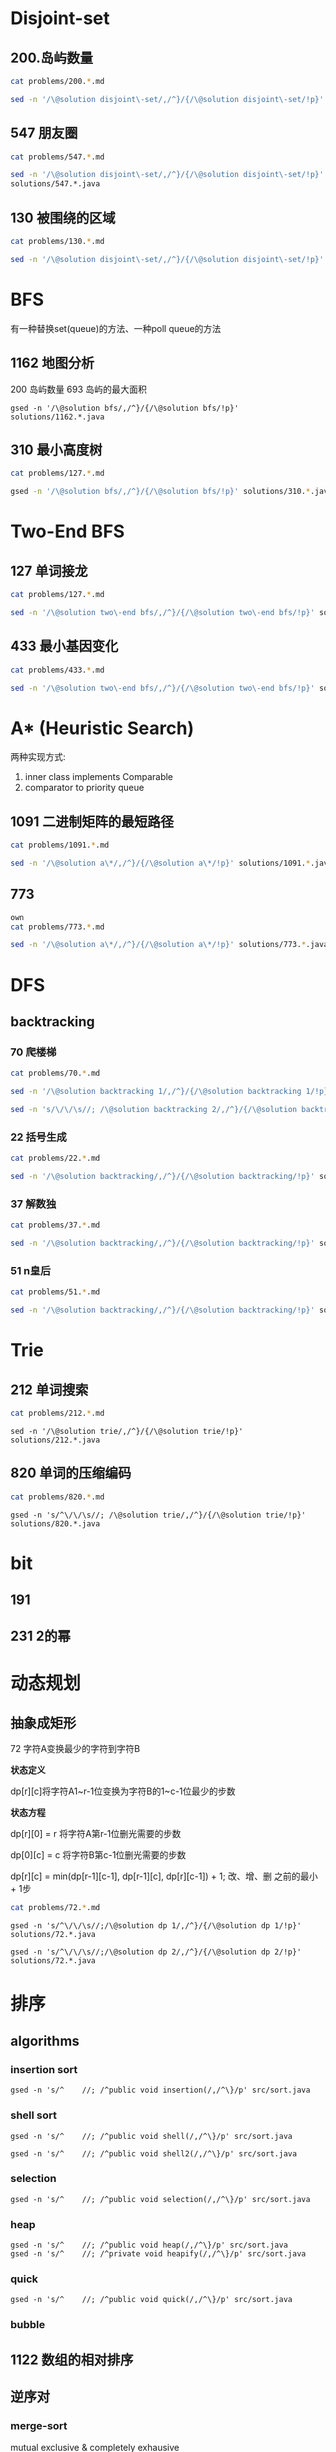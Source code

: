

* Disjoint-set
** 200.岛屿数量
#+begin_src sh :results output :wrap source markdown
cat problems/200.*.md
#+end_src

#+RESULTS:
#+begin_source markdown
给定一个由 `'1'`（陆地）和 `'0'`（水）组成的的二维网格，计算岛屿的数量。一个岛被水包围，并且它是通过水平方向或垂直方向上相邻的陆地连接而成的。你可以假设网格的四个边均被水包围。

,**示例 1:**

,**输入:**
11110
11010
11000
00000

,**输出:** 1

,**示例 2:**

,**输入:**
11000
11000
00100
00011

,**输出:** 3
[https://leetcode-cn.com/problems/number-of-islands/description/]
#+end_source

#+begin_src sh :results output :wrap source java
sed -n '/\@solution disjoint\-set/,/^}/{/\@solution disjoint\-set/!p}' solutions/200.*.java
#+end_src

#+RESULTS:
#+begin_source java
class Solution {
    public int numIslands(char[][] grid) {
        int rl = grid.length, cl = grid[0].length, waterCount = 0;
        UnionFind uf = new UnionFind(rl * cl);
        for (int r = 0; r < rl; r ++) {
            for (int c = 0; c < cl; c ++) {
                if (grid[r][c] == '1') {
                    if (r > 0 && grid[r - 1][c] == '1')
                        uf.union(r * cl + c, (r - 1) * cl +c);
                    else if (c > 0 && grid[r][c - 1] == '1')
                        uf.union(r * cl + c, r * cl + c - 1);
                } else {
                    waterCount ++;
                }
            }
        }
        return uf.count - waterCount;
    }
    class UnionFind {
        int count = 0;
        int[] parent;
        public UnionFind(int n) {
            count = n;
            parent = new int[n];
            for (int i = 0; i < n; i ++)
                parent[i] = i;
        }
        public int find(int p) {
            while (p != parent[p]) {
                parent[p] = parent[parent[p]];
                p = parent[p];
            }
            return p;
        }
        public void union(int p, int q) {
            if (p == q) return;
            int rp = find(p);
            int rq = find(q);
            if (rp == rq) return;
            parent[rp] = rq;
            count --;
        }
    }
}
#+end_source

** 547 朋友圈
#+begin_src sh :results output :wrap source markdown
cat problems/547.*.md
#+end_src

#+begin_src sh :results output :wrap source java
  sed -n '/\@solution disjoint\-set/,/^}/{/\@solution disjoint\-set/!p}'
  solutions/547.*.java
#+end_src

#+RESULTS:
#+begin_source java
class Solution {
    public int findCircleNum(int[][] M) {
        if (M == null || M.length == 0) return 0;
        int len = M.length;
        UnionFind uf = new UnionFind(len);
        for (int i = 0; i < len; i ++) {
            for (int j = 0; j < len; j ++) {
                if (M[i][j] == 1)
                    uf.union(i, j);
            }
        }
        return uf.count;
    }
    class UnionFind {
        int count = 0;
        int[] parent;
        public UnionFind(int n) {
            count = n;
            parent = new int[n];
            for (int i = 0; i < n; i ++)
                parent[i] = i;
        }
        public int find(int p) {
            while (p != parent[p]) {
                parent[p] = parent[parent[p]];
                p = parent[p];
            }
            return p;
        }
        public void union(int p, int q) {
            int rp = find(p);
            int rq = find(q);
            if (rp == rq) return;
            parent[rp] = rq;
            count --;
        }
    }
}
#+end_source

** 130 被围绕的区域
#+begin_src sh :results output :wrap source markdown
cat problems/130.*.md
#+end_src

#+begin_src sh :results output :wrap source java
  sed -n '/\@solution disjoint\-set/,/^}/{/\@solution disjoint\-set/!p}' solutions/130.*.java
#+end_src

#+RESULTS:
#+begin_source java
class Solution {
    public void solve(char[][] board) {
        if (board == null || board.length == 0) return;
        int rl = board.length, cl = board[0].length;
        UnionFind uf = new UnionFind(rl * cl + 1);
        int O = rl * cl;
        for (int r = 0; r < rl; r ++) {
            for (int c = 0; c < cl; c ++) {
                if (board[r][c] == 'X') continue;
                if (r == 0 || c == 0 || r == rl - 1 || c == cl - 1) {
                    uf.union(r * cl + c, O);
                    continue;
                }
                if (board[r - 1][c] == 'O')
                    uf.union(r * cl + c, (r - 1) * cl + c);
                if (board[r + 1][c] == 'O')
                    uf.union(r * cl + c, (r + 1) * cl + c);
                if (board[r][c - 1] == 'O')
                    uf.union(r * cl + c, r * cl + c - 1);
                if (board[r][c + 1] == 'O')
                    uf.union(r * cl + c, r * cl + c + 1);
            }
        }
        for (int r = 0; r < rl; r ++) {
            for (int c = 0; c < cl; c ++) {
                if (board[r][c] == 'X') continue;
                if (!uf.isConnected(r * cl + c, O))
                    board[r][c] = 'X';
            }
        }
    }
    class UnionFind {
        int count = 0;
        int[] parent;
        public UnionFind(int n) {
            count = n;
            parent = new int[n];
            for (int i = 0; i < n; i ++) {
                parent[i] = i;
            }
        }
        public int find(int p) {
            while (p != parent[p]) {
                parent[p] = parent[parent[p]];
                p = parent[p];
            }
            return p;
        }
        public void union(int p, int q) {
            if (p == q) return;
            int rp = find(p);
            int rq = find(q);
            if (rp == rq) return;
            parent[rp] = rq;
            count --;
        }
        public boolean isConnected(int p, int q) {
            return find(p) == find(q);
        }
    }
}
#+end_source


* BFS
有一种替换set(queue)的方法、一种poll queue的方法
** 1162 地图分析
200 岛屿数量
693 岛屿的最大面积
#+begin_src shell :results output :wrap source java
gsed -n '/\@solution bfs/,/^}/{/\@solution bfs/!p}' solutions/1162.*.java
#+end_src

#+RESULTS:
#+begin_source java
class Solution {
    public int maxDistance(int[][] grid) {
        Queue<Integer> queue = new LinkedList<>();
        int rl = grid.length, cl = grid[0].length;
        for (int r = 0; r < rl; r ++) 
            for (int c = 0; c < cl; c ++) 
                if (grid[r][c] == 1) {
                    queue.offer(r);
                    queue.offer(c);
                }
        if (queue.size() == 0 || queue.size() == rl * cl * 2)
            return -1;
        int[] dx = {1, -1, 0, 0};
        int[] dy = {0, 0, 1, -1};
        int _x = 0, _y = 0;
        while (!queue.isEmpty()) {
            _x = queue.poll();
            _y = queue.poll();
            for (int i = 0; i < 4; i ++){
                int x = _x + dx[i];
                int y = _y + dy[i];
                if (x < 0 || y < 0 || x == rl || y == cl) continue;
                if (grid[x][y] != 0) continue;
                grid[x][y] = grid[_x][_y] + 1;
                queue.offer(x);
                queue.offer(y);
            }
        }
        return grid[_x][_y] - 1;
    }
}
#+end_source

** 310 最小高度树
#+begin_src sh :results output :wrap source markdown
cat problems/127.*.md
#+end_src

#+begin_src sh :results output :wrap source java
gsed -n '/\@solution bfs/,/^}/{/\@solution bfs/!p}' solutions/310.*.java
#+end_src

#+RESULTS:
#+begin_source java
class Solution {
    public List<Integer> findMinHeightTrees(int n, int[][] edges) {
        if (n <= 1) return Arrays.asList(0);
        if (n == 2) return Arrays.asList(0, 1);
        List<Integer> res = new ArrayList<>();
        int[] indegree = new int [n];
        List<List<Integer>> tree = new ArrayList<>();
        for (int i = 0; i < n; i ++)
            tree.add(new ArrayList<>());
        for (int[] e : edges) {
            indegree[e[0]] ++;
            indegree[e[1]] ++;
            tree.get(e[0]).add(e[1]);
            tree.get(e[1]).add(e[0]);
        }
        Queue<Integer> queue = new LinkedList<>();
        for (int i = 0; i < n; i ++) 
            if (indegree[i] == 1)
                queue.offer(i);
        
        while(!queue.isEmpty()) {
            int size = queue.size();
            res = new ArrayList<>();
            for (int i = 0; i < size; i ++) {
                int leaf = queue.poll();
                res.add(leaf);
                for (int node : tree.get(leaf)) 
                    if (--indegree[node] == 1) 
                        queue.offer(node);
            }
        }
        return res;
    }
}
#+end_source

* Two-End BFS
** 127 单词接龙
#+begin_src sh :results output :wrap source markdown
cat problems/127.*.md
#+end_src

#+RESULTS:
#+begin_source markdown
给定两个单词（_beginWord_ 和 _endWord_）和一个字典，找到从 _beginWord_ 到 _endWord_ 的最短转换序列的长度。转换需遵循如下规则：

1.  每次转换只能改变一个字母。
2.  转换过程中的中间单词必须是字典中的单词。

,**说明:**

,*   如果不存在这样的转换序列，返回 0。
,*   所有单词具有相同的长度。
,*   所有单词只由小写字母组成。
,*   字典中不存在重复的单词。
,*   你可以假设 _beginWord_ 和 _endWord_ 是非空的，且二者不相同。

,**示例 1:**

,**输入:**
beginWord = "hit",
endWord = "cog",
wordList = \["hot","dot","dog","lot","log","cog"\]

,**输出:** 5

,**解释:** 一个最短转换序列是 "hit" -> "hot" -> "dot" -> "dog" -> "cog",
     返回它的长度 5。

,**示例 2:**

,**输入:**
beginWord = "hit"
endWord = "cog"
wordList = \["hot","dot","dog","lot","log"\]

,**输出:** 0

,**解释:** _endWord_ "cog" 不在字典中，所以无法进行转换。
[https://leetcode-cn.com/problems/word-ladder/description/]
#+end_source

#+begin_src sh :results output :wrap source java
sed -n '/\@solution two\-end bfs/,/^}/{/\@solution two\-end bfs/!p}' solutions/127.*.java
#+end_src

#+RESULTS:
#+begin_source java
class Solution {
    public int ladderLength(String beginWord, String endWord, List<String> wordList) {
        Set<String> dict = new HashSet<>(wordList), temp = new HashSet<>();
        Set<String> front = new HashSet<>(), back = new HashSet<>();
        if (!dict.contains(endWord)) return 0;
        int step = 1;
        front.add(beginWord);
        back.add(endWord);
        dict.remove(beginWord);
        while(!front.isEmpty() && !back.isEmpty()) {
            if (front.size() > back.size()) { // todo
                temp = front;
                front = back;
                back = temp;
            }
            temp = new HashSet<>();
            for(String word : front) {
                for(int i = beginWord.length() - 1; i >= 0 ; i --) {
                    char[] letters = word.toCharArray();
                    for (char alphabet = 'a'; alphabet <= 'z'; alphabet ++) {
                        if (letters[i] == alphabet) continue;
                        letters[i] = alphabet;
                        String target = String.valueOf(letters);
                        if (back.contains(target)) return step + 1;
                        if (dict.contains(target)) {
                            temp.add(target);
                            dict.remove(target);
                        }
                    }
                }
            }
            front = temp;
            step ++;
        }
        return 0;
    }
}
#+end_source


** 433 最小基因变化
#+begin_src sh :results output :wrap source markdown
cat problems/433.*.md
#+end_src

#+RESULTS:
#+begin_source markdown
一条基因序列由一个带有8个字符的字符串表示，其中每个字符都属于 `"A"`, `"C"`, `"G"`, `"T"`中的任意一个。

假设我们要调查一个基因序列的变化。**一次**基因变化意味着这个基因序列中的**一个**字符发生了变化。

例如，基因序列由`"AACCGGTT"` 变化至 `"AACCGGTA"` 即发生了一次基因变化。

与此同时，每一次基因变化的结果，都需要是一个合法的基因串，即该结果属于一个基因库。

现在给定3个参数 — start, end, bank，分别代表起始基因序列，目标基因序列及基因库，请找出能够使起始基因序列变化为目标基因序列所需的最少变化次数。如果无法实现目标变化，请返回 -1。

,**注意:**

1.  起始基因序列默认是合法的，但是它并不一定会出现在基因库中。
2.  所有的目标基因序列必须是合法的。
3.  假定起始基因序列与目标基因序列是不一样的。

,**示例 1:**

start: "AACCGGTT"
end:   "AACCGGTA"
bank: \["AACCGGTA"\]

返回值: 1

,**示例 2:**

start: "AACCGGTT"
end:   "AAACGGTA"
bank: \["AACCGGTA", "AACCGCTA", "AAACGGTA"\]

返回值: 2

,**示例 3:**

start: "AAAAACCC"
end:   "AACCCCCC"
bank: \["AAAACCCC", "AAACCCCC", "AACCCCCC"\]

返回值: 3
[https://leetcode-cn.com/problems/minimum-genetic-mutation/description/]
#+end_source

#+begin_src sh :results output :wrap source java
sed -n '/\@solution two\-end bfs/,/^}/{/\@solution two\-end bfs/!p}' solutions/433.*.java
#+end_src

#+RESULTS:
#+begin_source java
// todo hashset is better than linkedlist
class Solution {
    public int minMutation(String start, String end, String[] bank) {
        Set<String> dict = new HashSet<>(Arrays.asList(bank)), temp = new HashSet<>();
        Set<String> front = new HashSet<>(), back = new HashSet<>();
        if (!dict.contains(end)) return -1;
        char[] nucleobases = {'A', 'C', 'G', 'T'};
        int step = 0;
        front.add(start);
        back.add(end);
        dict.remove(start);
        while (!front.isEmpty() && !back.isEmpty()) {
            if (front.size() > back.size()) {
                temp = front;
                front = back;
                back = temp;
            }
            temp = new HashSet<>();
            for (String sequence : front) {
                for (int i = sequence.length() - 1; i >= 0; i --) {
                    char[] genes = sequence.toCharArray();
                    for (char base : nucleobases) {
                        if (genes[i] == base) continue;
                        genes[i] = base;
                        String mutation = String.valueOf(genes);
                        if (back.contains(mutation)) return step + 1;
                        if (dict.contains(mutation)) {
                            dict.remove(mutation);
                            temp.add(mutation);
                        }

                    }
                }
            }
            step ++;
            front = temp;
        }
        return -1;
    }
}
#+end_source


* A* (Heuristic Search)
两种实现方式:
1. inner class implements Comparable
2. comparator to priority queue

** 1091 二进制矩阵的最短路径
#+begin_src sh :results output :wrap source markdown
cat problems/1091.*.md
#+end_src

#+begin_src sh :results output :wrap source java
sed -n '/\@solution a\*/,/^}/{/\@solution a\*/!p}' solutions/1091.*.java
#+end_src

#+RESULTS:
#+begin_source java
class Solution {
    int n;
    public int shortestPathBinaryMatrix(int[][] grid) {
        n = grid.length;
        if (grid[0][0] == 1 || grid[n - 1][n - 1] == 1) return -1;
        if (n == 1) return 1;
        int[][] dir = {
            {-1, 0}, {1, 0}, {0, -1}, {0, 1},
            {-1, 1}, {-1, -1}, {1, -1}, {1, 1}
        };
        Node start = new Node(0, 0, grid[0][0] = 1);
        Queue<Node> queue = new PriorityQueue<>();
        queue.offer(start);
        while (!queue.isEmpty()) {
            Node node = queue.poll();
            int step = grid[node.x][node.y];
            for (int[] d : dir) {
                int x = node.x + d[0];
                int y = node.y + d[1];
                if (x == n - 1 && y == n - 1) return step + 1;
                if (x < 0 || x >= n || y < 0 || y >= n) continue;
                if (grid[x][y] != 0 && grid[x][y] <= step + 1) continue;
                Node next = new Node(x, y, grid[x][y] = step + 1);
                queue.offer(next);
            }
        }
        return -1;
    }

    class Node implements Comparable<Node> {
        int x;
        int y;
        int f;

        public Node(int x, int y, int step) {
            this.x = x;
            this.y = y;
            int distance = Math.max(n - 1 - x, n - 1 - y);
            this.f = distance + step;
        }

        @Override
        public int compareTo(Node o) {
            return this.f - o.f;
        }

        @Override
        public boolean equals(Object o) {
            if (this == o) return true;
            if (!(o instanceof Node)) return false;
            Node node = (Node) o;
            return x == node.x && y == node.y;
        }

        @Override
        public int hashCode() {
            return Integer.hashCode(x * n + y);
        }
    }
}
#+end_source


** 773
#+begin_src sh :results output :wrap source markda
own
cat problems/773.*.md
#+end_src

#+begin_src sh :results output :wrap source java
sed -n '/\@solution a\*/,/^}/{/\@solution a\*/!p}' solutions/773.*.java
#+end_src

#+RESULTS:
#+begin_source java
class Solution {
    public int slidingPuzzle(int[][] board) {
        Box box = new Box(board);
        int[] endBoard = {1, 2, 3, 4, 5, 0};
        int[] wrongBoard = {1, 2, 3, 5, 4, 0};
        if (Arrays.equals(box.board, endBoard)) return 0;
        if (Arrays.equals(box.board, wrongBoard)) return -1;
        HashSet<Box> visited = new HashSet<>();
        PriorityQueue<Box> queue = new PriorityQueue<>();
        int[][] dir = {
            {1, 3}, {0, 2, 4}, {1, 5},
            {0, 4}, {1, 3, 5}, {2, 4}
        };
        queue.offer(box);
        visited.add(box);
        while (!queue.isEmpty()) {
            box = queue.poll();
            for (int nextZero : dir[box.zero]) {
                int[] nextBoard = Arrays.copyOf(box.board, 6);
                nextBoard[box.zero] = nextBoard[nextZero];
                nextBoard[nextZero] = 0;
                if (Arrays.equals(nextBoard, endBoard)) return box.step + 1;
                if (Arrays.equals(nextBoard, wrongBoard)) return -1;
                Box next = new Box(nextBoard, nextZero, box.step + 1);
                if (visited.contains(next)) continue;
                queue.offer(next);
                visited.add(next);
            }
        }
        return -1;
    }

    static class Box implements Comparable<Box> {
        int[] board;
        int zero;
        int step; // g(n)
        int distance; // h(n)
        int f; // f(n) = g(n) + h(n)

        public Box(int[][] board) {
            this.board = new int[6];
            for (int i = 0; i < 6; i++) {
                this.board[i] = board[i / 3][i % 3];
                if (this.board[i] == 0) this.zero = i;
            }
            this.step = 0;
            this.distance = calcDistance();
            this.f = this.step + this.distance;
        }

        public Box(int[] board, int zero, int step) {
            this.board = board;
            this.zero = zero;
            this.step = step;
            this.distance = calcDistance();
            this.f = this.step + this.distance;
        }

        private int calcDistance() {
            int distance = 0;
            for (int i = 0; i < 6; i++) {
                int v = board[i] - 1; // target idx of board;
                distance += Math.abs(v / 3 - i / 3) + Math.abs(v % 3 - i % 3);// row + col
            }
            return distance;
        }

        @Override
        public int compareTo(Box box) {
            return this.f - box.f;
        }

        @Override
        public boolean equals(Object o) {
            if (this == o) return true;
            if (!(o instanceof Box)) return false;
            Box box = (Box) o;
            return zero == box.zero && Arrays.equals(board, box.board);
        }

        @Override
        public int hashCode() {
            int result = Objects.hash(zero);
            result = 31 * result + Arrays.hashCode(board);
            return result;
        }
    }
}
#+end_source

* DFS
** backtracking
*** 70 爬楼梯
#+begin_src sh :results output :wrap source markdown
cat problems/70.*.md
#+end_src

#+RESULTS:
#+begin_source markdown
假设你正在爬楼梯。需要 _n_ 阶你才能到达楼顶。

每次你可以爬 1 或 2 个台阶。你有多少种不同的方法可以爬到楼顶呢？

,**注意：**给定 _n_ 是一个正整数。

,**示例 1：**

,**输入：** 2
,**输出：** 2
,**解释：** 有两种方法可以爬到楼顶。
1.  1 阶 + 1 阶
2.  2 阶

,**示例 2：**

,**输入：** 3
,**输出：** 3
,**解释：** 有三种方法可以爬到楼顶。
1.  1 阶 + 1 阶 + 1 阶
2.  1 阶 + 2 阶
3.  2 阶 + 1 阶
[https://leetcode-cn.com/problems/climbing-stairs/description/]
#+end_source

#+begin_src sh :results output :wrap source java
sed -n '/\@solution backtracking 1/,/^}/{/\@solution backtracking 1/!p}' solutions/70.*.java
#+end_src

#+RESULTS:
#+begin_source java
class Solution {
    int[] sol = new int[100];
    public int climbStairs(int i) {
        sol[1] = 1;
        sol[2] = 2;
        if (i <= 2) return sol[i];
        if (sol[i] != 0) return sol[i];
        sol[i] = climbStairs(i - 1) + climbStairs(i - 2);
        return sol[i];
    }
}
#+end_source

#+begin_src sh :results output :wrap source java
sed -n 's/\/\/\s//; /\@solution backtracking 2/,/^}/{/\@solution backtracking 2/!p}' solutions/70.*.java
#+end_src

#+RESULTS:
#+begin_source java
class Solution {
    // an int is a primitive type and cannot be null
    public Integer[] sol = new Integer[100];
    public int climbStairs(int i) {
        sol[1] = 1;
        sol[2] = 2;
        if (i <= 2) return sol[i];
        if (sol[i - 1] == null) sol[i - 1] = climbStairs(i - 1);
        if (sol[i - 2] == null) sol[i - 2] = climbStairs(i - 2);
        return sol[i-1] + sol[i-2];
    }
}
#+end_source

*** 22 括号生成
#+begin_src sh :results output :wrap source markdown
cat problems/22.*.md
#+end_src

#+RESULTS:
#+begin_source markdown
给出 _n_ 代表生成括号的对数，请你写出一个函数，使其能够生成所有可能的并且**有效的**括号组合。

例如，给出 _n_ \= 3，生成结果为：

\[
  "((()))",
  "(()())",
  "(())()",
  "()(())",
  "()()()"
\]
[https://leetcode-cn.com/problems/generate-parentheses/description/]
#+end_source

#+begin_src sh :results output :wrap source java
sed -n '/\@solution backtracking/,/^}/{/\@solution backtracking/!p}' solutions/22.*.java
#+end_src

#+RESULTS:
#+begin_source java
class Solution {
    List<String> res = new ArrayList<>();
    public List<String> generateParenthesis(int n) {
        dfs(n, "", 0, 0);
        return res;
    }
    void dfs(int n, String str, int l, int r) {
        if (l == n && r == n) {
            res.add(str);
            return;
        }
        if (l < n)
            dfs(n, str + "(", l + 1, r);
        if (r < l)
            dfs(n, str + ")", l, r + 1);
    }
}
#+end_source

*** 37 解数独
#+begin_src sh :results output :wrap source markdown
cat problems/37.*.md
#+end_src

#+begin_src sh :results output :wrap source java
sed -n '/\@solution backtracking/,/^}/{/\@solution backtracking/!p}' solutions/37.*.java
#+end_src

#+RESULTS:
#+begin_source java
class Solution {
    public void solveSudoku(char[][] board) {
        dfs(board, 0);
    }

    boolean dfs (char[][] board, int pos) {
        if (pos == 81) return true;

        int r = pos / 9, c = pos % 9;
        if (board[r][c] != '.') return dfs(board, pos + 1);
        char digit = '0';
        for (boolean valid: getValid(board, r, c)) {
            digit ++;
            if (!valid) continue;
            board[r][c] = digit;
            if (dfs(board, pos + 1)) return true;
        }

        board[r][c] = '.';
        return false;
    }
    boolean[] getValids(char[][] board, int r, int c) {
        boolean[] valids = new boolean[9];
        Arrays.fill(valids, true);
        for (int i = 0; i < 9; i ++) {
            char[] toValid = {
                board[r][i], // current row
                board[i][c], // current column
                board[r/3*3+i/3][c/3*3+i%3] // current block
            };
            // if any toValid has digit, then false.
            for (char tv: toValid)
                if (tv != '.')
                    valids[tv - '1'] = false;
        }
        return valid;
    }
}
#+end_source

*** 51 n皇后
#+begin_src sh :results output :wrap source markdown
cat problems/51.*.md
#+end_src

#+begin_src sh :results output :wrap source java
sed -n '/\@solution backtracking/,/^}/{/\@solution backtracking/!p}' solutions/51.*.java
#+end_src

#+RESULTS:
#+begin_source java
class Solution {
    int rl, cl;
    List<List<String>> res = new ArrayList<>();
    public List<List<String>> solveNQueens(int n) {
        rl = cl = n;
        dfs(new ArrayList<>(), new ArrayList<>(), new ArrayList<>());
        return res;
    }
    void dfs(List<Integer> queenInRows, List<Integer> lowerRight, List<Integer> lowerLeft) {
        int r = queenInRows.size();
        if (r == rl) {
            List<String> solution = new ArrayList<>();
            for (int idx: queenInRows) {
                solution.add(".".repeat(idx) + "Q" + ".".repeat(rl - 1 - idx));
            }
            res.add(solution);
            return;
        }
        for (int c = 0; c < cl; c ++) {
            if (queenInRows.contains(c)) continue;
            // if x1 - y1 = x2 - y2, [x1, y1] and [x2, y2] are in same lowerright line;
            if (lowerRight.contains(r - c)) continue;
            // if x1 + y1 = x2 + y2, [x1, y1] and [x2, y2] are in same lowerleft line;
            if (lowerLeft.contains(r + c)) continue;
            queenInRows.add(c);
            lowerRight.add(r - c);
            lowerLeft.add(r + c);
            dfs(new ArrayList<>(queenInRows), new ArrayList<>(lowerRight), new ArrayList<>(lowerLeft));
            int lastIdx = r;
            queenInRows.remove(lastIdx);
            lowerRight.remove(lastIdx);
            lowerLeft.remove(lastIdx);
        }
    }
}
#+end_source

* Trie
** 212 单词搜索
#+begin_src sh :results output :wrap source markdown
cat problems/212.*.md
#+end_src

#+begin_src shell :results output :wrap source java
sed -n '/\@solution trie/,/^}/{/\@solution trie/!p}' solutions/212.*.java
#+end_src

#+RESULTS:
#+begin_source java
class Solution {
    int rl, cl;
    Set<String> res;
    boolean[][] visited;
    public List<String> findWords(char[][] board, String[] words) {
        rl = board.length;
        cl = board[0].length;
        res = new HashSet<>();
        Trie trie = new Trie();

        for (String s: words)
            trie.insert(s);

        for (int r = 0; r < rl; r ++) {
            for (int c = 0; c < cl; c ++) {
                dfs(board, r, c, trie.root);
            }
        }
        return new ArrayList<String>(res);
    }

    void dfs(char[][] board, int r, int c, TrieNode node) {
        if (r < 0 || c < 0 || r >= rl || c >= cl || board[r][c] == '\0')
            return;
        node = node.children[board[r][c] - 'a'];
        if (node == null)
            return;
        if (node.isEnd)
             res.add(node.val);

        char tmp = board[r][c];
        board[r][c] = '\0';
        dfs(board, r + 1, c, node);
        dfs(board, r - 1, c, node);
        dfs(board, r, c + 1, node);
        dfs(board, r, c - 1, node);
        board[r][c] = tmp;
    }

    class Trie {
        public TrieNode root = new TrieNode();
        public void insert (String str) {
            TrieNode node = root;
            for(char c : str.toCharArray()) {
                if (node.children[c - 'a'] == null)
                    node.children[c - 'a'] = new TrieNode();
                node = node.children[c - 'a'];
            }
            node.isEnd = true;
            node.val = str;
        }
    }
    class TrieNode {
        public String val;
        public TrieNode[] children;
        public boolean isEnd = false;
        TrieNode() {
            children = new TrieNode[26];
        }
    }
}
#+end_source

** 820 单词的压缩编码
#+begin_src sh :results output :wrap source markdown
cat problems/820.*.md
#+end_src

#+begin_src shell :results output :wrap source java
gsed -n 's/^\/\/\s//; /\@solution trie/,/^}/{/\@solution trie/!p}' solutions/820.*.java
#+end_src

* bit
** 191 
** 231 2的幂





* 动态规划
** 抽象成矩形
****** 72 字符A变换最少的字符到字符B
*状态定义*

dp[r][c]将字符A1~r-1位变换为字符B的1~c-1位最少的步数

*状态方程*

dp[r][0] = r 将字符A第r-1位删光需要的步数

dp[0][c] = c 将字符B第c-1位删光需要的步数

dp[r][c] = min(dp[r-1][c-1], dp[r-1][c], dp[r][c-1]) + 1; 改、增、删 之前的最小 + 1步

#+begin_src sh :results output :wrap source markdown
cat problems/72.*.md
#+end_src

#+RESULTS:
#+begin_source markdown
给定两个单词 _word1_ 和 _word2_，计算出将 _word1_ 转换成 _word2_ 所使用的最少操作数 。

你可以对一个单词进行如下三种操作：

1.  插入一个字符
2.  删除一个字符
3.  替换一个字符

,**示例 1:**

,**输入:** word1 = "horse", word2 = "ros"
,**输出:** 3
,**解释:** 
horse -> rorse (将 'h' 替换为 'r')
rorse -> rose (删除 'r')
rose -> ros (删除 'e')

,**示例 2:**

,**输入:** word1 = "intention", word2 = "execution"
,**输出:** 5
,**解释:** 
intention -> inention (删除 't')
inention -> enention (将 'i' 替换为 'e')
enention -> exention (将 'n' 替换为 'x')
exention -> exection (将 'n' 替换为 'c')
exection -> execution (插入 'u') 
[https://leetcode-cn.com/problems/edit-distance/description/]
#+end_source

#+begin_src shell :results output :wrap source java
gsed -n 's/^\/\/\s//;/\@solution dp 1/,/^}/{/\@solution dp 1/!p}' solutions/72.*.java
#+end_src

#+RESULTS:
#+begin_source java
class Solution {
    public int minDistance(String word1, String word2) {
        int rl = word1.length(), cl = word2.length();
        int[][] dp = new int[rl + 1][cl + 1];
        for (int r = 0; r <= rl; r ++)
            dp[r][0] = r;
        for (int c = 0; c <= cl; c ++) 
            dp[0][c] = c;
        for (int r = 1; r <= rl; r ++) 
            for (int c = 1; c <= cl; c ++) 
                dp[r][c] = (word1.charAt(r - 1) == word2.charAt(c - 1)) 
                    ? dp[r - 1][c - 1] 
                    : Math.min(dp[r - 1][c - 1], Math.min(dp[r][c -1], dp[r - 1][c])) + 1;
        return dp[rl][cl];
    }    
}
#+end_source

#+begin_src shell :results output :wrap source java
gsed -n 's/^\/\/\s//;/\@solution dp 2/,/^}/{/\@solution dp 2/!p}' solutions/72.*.java
#+end_src

#+RESULTS:
#+begin_source java
class Solution {
    public int minDistance(String word1, String word2) {
        char[] w1 = word1.toCharArray(), w2 = word2.toCharArray();
        int rl = w1.length, cl = w2.length;
        int[] dp = new int[cl + 1];
        for (int c = 0; c <= cl; c ++) 
            dp[c] = c;
        for (int r = 1; r <= rl; r ++) {
            int ul = dp[0]; // upper left
            for (int c = 0; c <= cl; c ++) {
                if (c == 0) {
                    dp[c] = r;
                    continue;
                }
                int up = dp[c], l = dp[c - 1]; // up and left
                dp[c] = (w1[r - 1] == w2[c - 1]) ? ul
                    : Math.min(ul, Math.min(up, l)) + 1;
                ul = up;
            }
        }
        return dp[cl];
    }
}
#+end_source

* 排序
** algorithms
*** insertion sort
#+begin_src shell :results output :wrap source java
gsed -n 's/^    //; /^public void insertion(/,/^\}/p' src/sort.java
#+end_src

#+RESULTS:
#+begin_source java
public void insertion(int[] arr) {
    for (int i = 0; i < arr.length; i ++) {
        for (int j = i + 1; j > 0; j --) {
            if (arr[j - 1] <= arr[j]) break;
            swap(arr, j, j -1);
        }
    }
}
#+end_source

*** shell sort
#+begin_src shell :results output :wrap source java
gsed -n 's/^    //; /^public void shell(/,/^\}/p' src/sort.java
#+end_src

#+RESULTS:
#+begin_source java
public void shell(int[] arr) {
    int len = arr.length;
    for (int gap = len / 2; gap > 0; gap /= 2) {
        for (int i = 0; (i + gap) < len; i ++) {
            for (int j = 0; j + gap < len; j += gap) {
                if (arr[j] > arr[j + gap]) {
                    int temp = arr[j];
                    arr[j] = arr[j+ gap];
                    arr[j+ gap] = temp;
                }
            }
        }
    }
}
#+end_source



#+begin_src shell :results output :wrap source java
gsed -n 's/^    //; /^public void shell2(/,/^\}/p' src/sort.java
#+end_src

#+RESULTS:
#+begin_source java
public void shell2(int[] arr) {
    int len = arr.length;
    int gap = 1;
    while (gap < len / 3)
        gap = gap * 3 + 1;

    for (; gap > 0; gap /= 3) {
        for (int i = gap; i < len; i ++) {
            int temp = arr[i];
            for (int j = i - gap; j >= 0 && arr[j] > temp; j -= gap)
                arr[j + gap] = arr[j];
            arr[j + gap] = temp;
        }
    }
}
#+end_source


*** selection
#+begin_src shell :results output :wrap source java
gsed -n 's/^    //; /^public void selection(/,/^\}/p' src/sort.java
#+end_src

#+RESULTS:
#+begin_source java
public void selection(int[] arr) {
    for (int i = 0, i < arr.length - 1; i++) {
        int min = i;
        for (int j = i + 1; j < arr.length; j ++) {
            if (arr[j] < arr[min])
                min = j;
        }
        if (min != i) {
            int temp = arr[i];
            arr[i] = arr[min];
            arr[min] = temp;
        }
    }
}
#+end_source

*** heap
#+begin_src shell :results output :wrap source java
gsed -n 's/^    //; /^public void heap(/,/^\}/p' src/sort.java
gsed -n 's/^    //; /^private void heapify(/,/^\}/p' src/sort.java
#+end_src

#+RESULTS:
#+begin_source java
public void heap(int[] arr) {
    for (int i = arr.length - 1; i >= 0; i --) {
        heapify(arr, i + 1);
        int temp = arr[0];
        arr[0] = arr[i];
        arr[i] = temp;
    }
}
private void heapify(int [] arr, int len) {
    if (arr.length <= 0 || arr.length < len) return;
    for (int parent = len / 2; parent >= 0; parent --) {
        if (parent * 2 == limit) continue;
        int left = parent * 2;
        int right = (left + 1) >= len ? left : left + 1;
        int max = arr[left] > arr[right] ? left : right;
        if (arr[max] > arr[parent]) {
            int temp = arr[parent];
            arr[parent] = arr[max];
            arr[max] = temp;
        }
    }
}
#+end_source

*** quick 
#+begin_src shell :results output :wrap source java
gsed -n 's/^    //; /^public void quick(/,/^\}/p' src/sort.java
#+end_src

#+RESULTS:
#+begin_source java
public void quick(int[] arr, int start, int end) {
    if (arr.length <= 0 || start >= end) return;
    int left = start, right = end;
    int temp = arr[left];
    while (left < right) {
        while (left < right && arr[right] >= temp)
            right --;
        arr[left] = arr[right]; // @1
        while (left < right && arr[left] <= temp)
            left --;
        arr[right] = arr[left]; // @2
    }
    arr[left] = temp; // @3
    quick(arr, start, left - 1);
    quick(arr, left + 1, end);
}
#+end_source

*** bubble

** 1122 数组的相对排序
** 逆序对
*** merge-sort
   mutual exclusive & completely exhausive

*** 树状数组


* 类型题

** 买卖股票的最佳时机
- 121 只买卖一次

*状态定义*

*状态转移方程*

- 122 可买卖多次

*状态定义*

*状态转移方程*

- 123 最多买卖两次

*状态定义*

buy[i][j] 表示在第0~i的区间内，第j次买的最大收益 

sell[i][j] 表示在第0~i的区间内，第j次卖的最大收益 

*状态转移方程*

buy[i][j] = Math.max(buy[i - 1][j], sell[i - 1][j - 1] - prices[i]);

sell[i][j] = Math.max(sell[i - 1][j], buy[i - 1][j] + prices[i]);

- 118 最多买卖k次

*状态定义*

buy[i][j] 表示在第0~i的区间内，第j次买的最大收益 

sell[i][j] 表示在第0~i的区间内，第j次卖的最大收益

*状态转移方程*

buy[i][j] = Math.max(buy[i - 1][j], sell[i - 1][j - 1] - prices[i]);

sell[i][j] = Math.max(sell[i - 1][j], buy[i - 1][j] + prices[i]);

- 309 可买卖多次但卖出后最少要隔一天才能再买入

*状态定义*

buy[i]表示在第0~i的区间内，处于购买状态的最大收益

sell[i]表示在第0~i的区间内，处于卖出状态的最大收益

cooll[i]表示在第0~i的区间内，处于冷冻状态的最大收益

*状态转移方程*

buy[i] = Math.max(buy[i - 1], cool[i - 1] - prices[i]);

sell[i] = Math.max(sell[i - 1], buy[i - 1] + prices[i]);

cool[i] = sell[i - 1];

- 714 可买卖多次但每次买卖含手续费

*状态定义*

buy[i]表示在第0~i的区间内，处于购买状态的最大收益

sell[i]表示在第0~i的区间内，处于卖出状态的最大收益

*状态转移方程*

buy[i] = Math.max(buy[i - 1], sell[i - 1] - prices[i] - fee);

sell[i] = Math.max(sell[i - 1], buy[i - 1] + prices[i]);

* 模板
** 递归
   #+begin_src java
   void recur(int level, int param) {
       // terminator
       if (level > maxLevel) return;
       // process current logic
       process(level, param);
       param.do();
       // drill down
       recur(level + 1, param);
       // restore current states
       param.undo();
   }
   #+end_src
** 分治
   #+begin_src java
   void divideConquer(problem) {
       // recursion terminator 
       if (problem.isEmpty()) return;

       // prepare data
       problem.do();
       Element[] subproblem = problem.splite();
       int[] subRes = new int[subproblem.length];
       // conquer subproblem;
       int i = 0;
       for (Element sub : subproblem) {
           subRes[i++] = divideConquer(sub);
       }

       // process and generate result;
       int result = processResult(subRes);
       
       // revert current level states
       problem.undo();
   }
   #+end_src
** 动态规划
   #+begin_src java
   void dp (int n) {
       int[][] dp = new int[n][n];
       for (int i = 0; i < n; i ++) 
           for (int j = 0; j < n; j ++)
               dp[i][j] = func(dp[_i][_j]);
       return dp[n - 1][n - 1];
   }
   #+end_src
